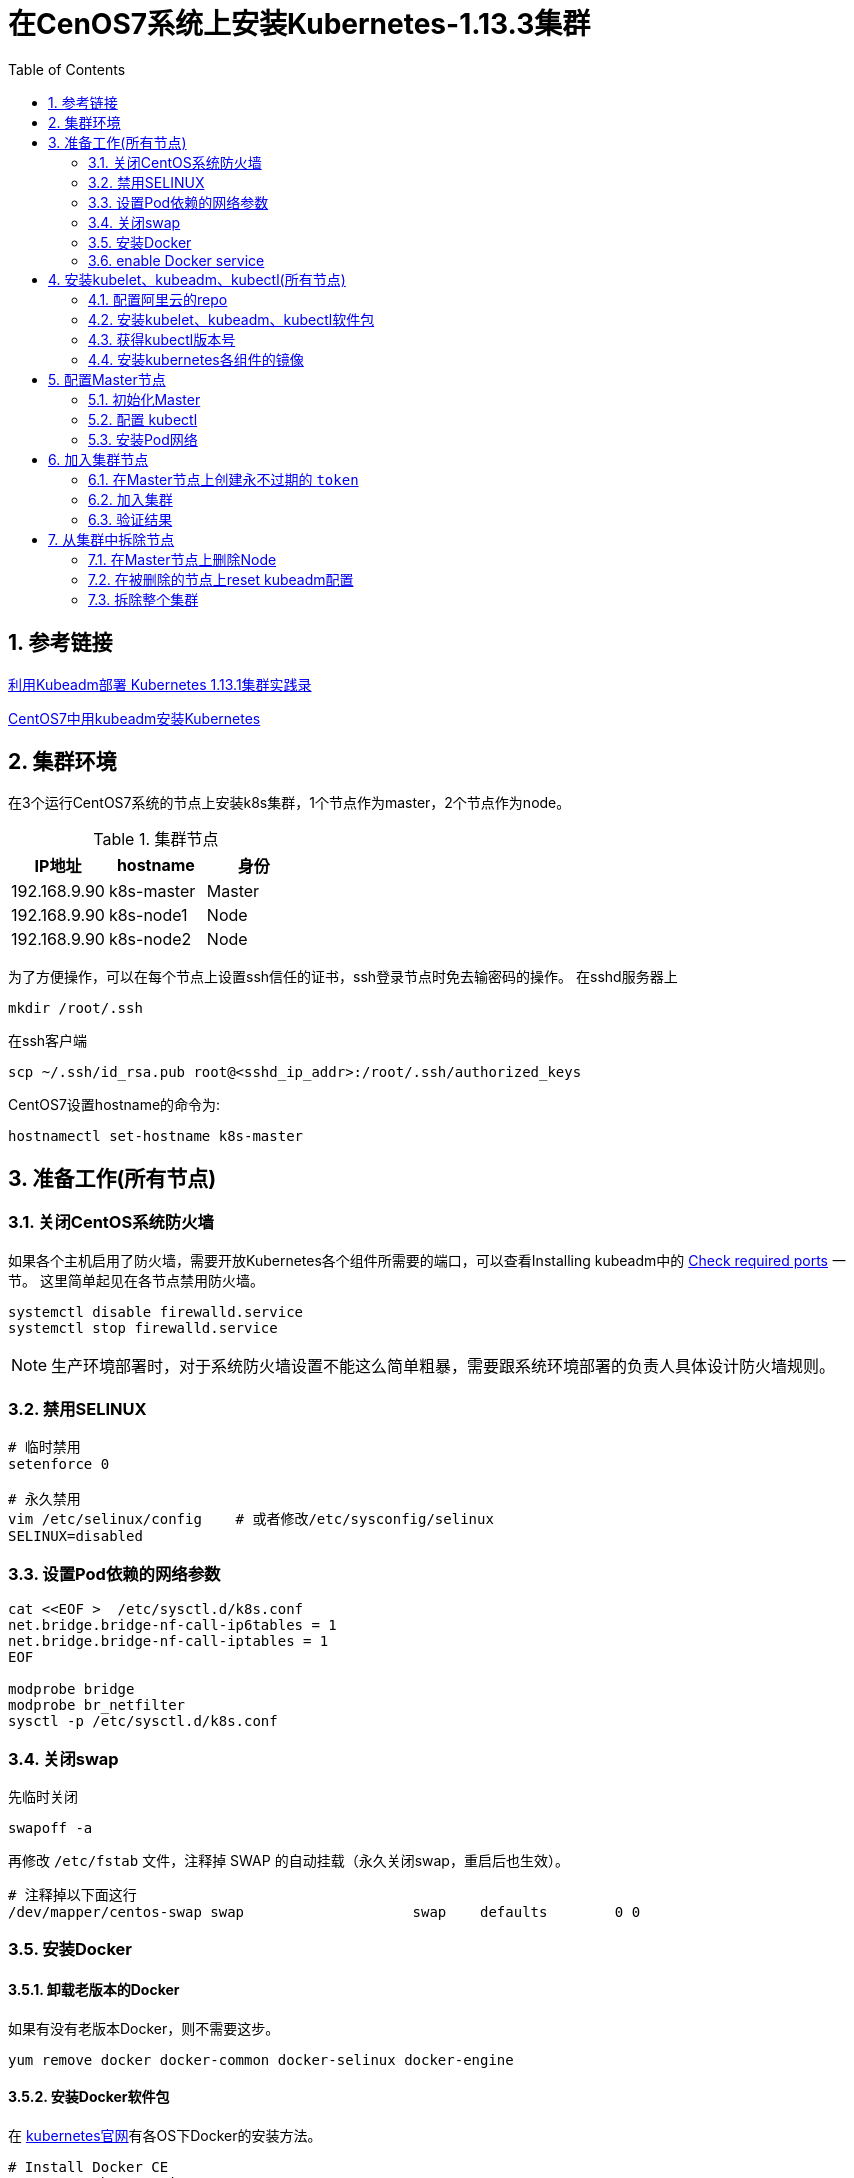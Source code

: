 = 在CenOS7系统上安装Kubernetes-1.13.3集群
:toc:
:numbered:
:source-highlighter: pygments

== 参考链接
https://www.codesheep.cn/2018/12/27/kubeadm-k8s1-13-1/[利用Kubeadm部署 Kubernetes 1.13.1集群实践录]

https://yq.aliyun.com/articles/626118[CentOS7中用kubeadm安装Kubernetes]


== 集群环境
在3个运行CentOS7系统的节点上安装k8s集群，1个节点作为master，2个节点作为node。

.集群节点
|===
|IP地址 |hostname |身份

|192.168.9.90
|k8s-master
|Master

|192.168.9.90
|k8s-node1
|Node

|192.168.9.90
|k8s-node2
|Node
|===

为了方便操作，可以在每个节点上设置ssh信任的证书，ssh登录节点时免去输密码的操作。
在sshd服务器上
[source,shell]
----
mkdir /root/.ssh
----

在ssh客户端
[source,sh]
----
scp ~/.ssh/id_rsa.pub root@<sshd_ip_addr>:/root/.ssh/authorized_keys
----

CentOS7设置hostname的命令为:
[source,sh]
----
hostnamectl set-hostname k8s-master
----

== 准备工作(所有节点)
=== 关闭CentOS系统防火墙
如果各个主机启用了防火墙，需要开放Kubernetes各个组件所需要的端口，可以查看Installing kubeadm中的 https://kubernetes.io/docs/setup/independent/install-kubeadm/#check-required-ports[Check required ports] 一节。 这里简单起见在各节点禁用防火墙。
[source,sh]
----
systemctl disable firewalld.service
systemctl stop firewalld.service
----

[NOTE]
====
生产环境部署时，对于系统防火墙设置不能这么简单粗暴，需要跟系统环境部署的负责人具体设计防火墙规则。
====

=== 禁用SELINUX
[source,sh]
----
# 临时禁用
setenforce 0

# 永久禁用
vim /etc/selinux/config    # 或者修改/etc/sysconfig/selinux
SELINUX=disabled
----

=== 设置Pod依赖的网络参数
[source,sh]
----
cat <<EOF >  /etc/sysctl.d/k8s.conf
net.bridge.bridge-nf-call-ip6tables = 1
net.bridge.bridge-nf-call-iptables = 1
EOF

modprobe bridge
modprobe br_netfilter
sysctl -p /etc/sysctl.d/k8s.conf
----

=== 关闭swap
先临时关闭
[source,sh]
----
swapoff -a
----

再修改 `/etc/fstab` 文件，注释掉 SWAP 的自动挂载（永久关闭swap，重启后也生效）。
[source,sh]
----
# 注释掉以下面这行
/dev/mapper/centos-swap swap                    swap    defaults        0 0
----

=== 安装Docker
==== 卸载老版本的Docker
如果有没有老版本Docker，则不需要这步。
[source,shell]
----
yum remove docker docker-common docker-selinux docker-engine
----

==== 安装Docker软件包
在 https://kubernetes.io/docs/setup/cri/#docker[kubernetes官网]有各OS下Docker的安装方法。
[source,shell]
----
# Install Docker CE
## Set up the repository
### Install required packages.
yum install yum-utils device-mapper-persistent-data lvm2

### Add docker repository.
yum-config-manager \
    --add-repo \
    https://download.docker.com/linux/centos/docker-ce.repo

## Install docker ce.
yum update && yum install docker-ce-18.06.2.ce

## Create /etc/docker directory.
mkdir /etc/docker

# Setup daemon.
cat > /etc/docker/daemon.json <<EOF
{
  "exec-opts": ["native.cgroupdriver=systemd"],
  "log-driver": "json-file",
  "log-opts": {
    "max-size": "100m"
  },
  "storage-driver": "overlay2",
  "storage-opts": [
    "overlay2.override_kernel_check=true"
  ]
}
EOF

mkdir -p /etc/systemd/system/docker.service.d

# Restart docker.
systemctl daemon-reload
systemctl restart docker
----

=== enable Docker service
[source,shell]
----
systemctl enable docker.service
----

==== 安装校验
[source,text]
----
[root@k8s-master ~]# docker version
Client:
 Version:           18.06.2-ce
 API version:       1.38
 Go version:        go1.10.3
 Git commit:        6d37f41
 Built:             Sun Feb 10 03:46:03 2019
 OS/Arch:           linux/amd64
 Experimental:      false

Server:
 Engine:
  Version:          18.06.2-ce
  API version:      1.38 (minimum version 1.12)
  Go version:       go1.10.3
  Git commit:       6d37f41
  Built:            Sun Feb 10 03:48:29 2019
  OS/Arch:          linux/amd64
  Experimental:     false
----

== 安装kubelet、kubeadm、kubectl(所有节点)
=== 配置阿里云的repo
google的repo被墙了，配置成阿里云的镜像。
[source,sh]
----
cat>>/etc/yum.repos.d/kubrenetes.repo<<EOF
[kubernetes]
name=Kubernetes Repo
baseurl=https://mirrors.aliyun.com/kubernetes/yum/repos/kubernetes-el7-x86_64/
gpgcheck=0
gpgkey=https://mirrors.aliyun.com/kubernetes/yum/doc/yum-key.gpg
EOF
----

=== 安装kubelet、kubeadm、kubectl软件包
[source,sh]
----
yum install -y kubelet kubeadm kubectl
systemctl enable kubelet && systemctl start kubelet
----

=== 获得kubectl版本号
[source,text]
----
[root@k8s-master ~]# kubectl version
Client Version: version.Info{Major:"1", Minor:"13", GitVersion:"v1.13.3", GitCommit:"721bfa751924da8d1680787490c54b9179b1fed0", GitTreeState:"clean", BuildDate:"2019-02-01T20:08:12Z", GoVersion:"go1.11.5", Compiler:"gc", Platform:"linux/amd64"}
The connection to the server localhost:8080 was refused - did you specify the right host or port?
----
可以看到安装的kubectl版本号为 `v1.13.3`。

=== 安装kubernetes各组件的镜像
为了应对网络不畅通的问题，我们国内网络环境只能提前手动下载相关镜像并重新打 `tag`。
[source,sh]
----
docker pull mirrorgooglecontainers/kube-apiserver:v1.13.3
docker pull mirrorgooglecontainers/kube-controller-manager:v1.13.3
docker pull mirrorgooglecontainers/kube-scheduler:v1.13.3
docker pull mirrorgooglecontainers/kube-proxy:v1.13.3
docker pull mirrorgooglecontainers/pause:3.1
docker pull mirrorgooglecontainers/etcd:3.2.24
docker pull coredns/coredns:1.2.6
docker pull registry.cn-shenzhen.aliyuncs.com/cp_m/flannel:v0.10.0-amd64

docker tag mirrorgooglecontainers/kube-apiserver:v1.13.3 k8s.gcr.io/kube-apiserver:v1.13.3
docker tag mirrorgooglecontainers/kube-controller-manager:v1.13.3 k8s.gcr.io/kube-controller-manager:v1.13.3
docker tag mirrorgooglecontainers/kube-scheduler:v1.13.3 k8s.gcr.io/kube-scheduler:v1.13.3
docker tag mirrorgooglecontainers/kube-proxy:v1.13.3 k8s.gcr.io/kube-proxy:v1.13.3
docker tag mirrorgooglecontainers/pause:3.1 k8s.gcr.io/pause:3.1
docker tag mirrorgooglecontainers/etcd:3.2.24 k8s.gcr.io/etcd:3.2.24
docker tag coredns/coredns:1.2.6 k8s.gcr.io/coredns:1.2.6
docker tag registry.cn-shenzhen.aliyuncs.com/cp_m/flannel:v0.10.0-amd64 quay.io/coreos/flannel:v0.10.0-amd64

docker rmi mirrorgooglecontainers/kube-apiserver:v1.13.3
docker rmi mirrorgooglecontainers/kube-controller-manager:v1.13.3
docker rmi mirrorgooglecontainers/kube-scheduler:v1.13.3
docker rmi mirrorgooglecontainers/kube-proxy:v1.13.3
docker rmi mirrorgooglecontainers/pause:3.1
docker rmi mirrorgooglecontainers/etcd:3.2.24
docker rmi coredns/coredns:1.2.6
docker rmi registry.cn-shenzhen.aliyuncs.com/cp_m/flannel:v0.10.0-amd64
----
[NOTE]
====
上面命令中的版本号 `v1.13.3` 都要用第一步中查出的kubectl版本号替换。
====

查看拉取到的images。
[source,text]
----
[root@k8s-master ~]# docker images
REPOSITORY                           TAG                 IMAGE ID            CREATED             SIZE
k8s.gcr.io/kube-proxy                v1.13.3             98db19758ad4        3 weeks ago         80.3MB
k8s.gcr.io/kube-apiserver            v1.13.3             fe242e556a99        3 weeks ago         181MB
k8s.gcr.io/kube-controller-manager   v1.13.3             0482f6400933        3 weeks ago         146MB
k8s.gcr.io/kube-scheduler            v1.13.3             3a6f709e97a0        3 weeks ago         79.6MB
k8s.gcr.io/coredns                   1.2.6               f59dcacceff4        3 months ago        40MB
k8s.gcr.io/etcd                      3.2.24              3cab8e1b9802        5 months ago        220MB
quay.io/coreos/flannel               v0.10.0-amd64       f0fad859c909        13 months ago       44.6MB
k8s.gcr.io/pause                     3.1                 da86e6ba6ca1        14 months ago       742kB
----

== 配置Master节点


=== 初始化Master
[source,text]
----
[root@k8s-master ~]# kubeadm init --kubernetes-version=v1.13.3 --apiserver-advertise-address 192.168.9.91 --pod-network-cidr=10.244.0.0/16
[init] Using Kubernetes version: v1.13.3
[preflight] Running pre-flight checks
	[WARNING Hostname]: hostname "k8s-master" could not be reached
	[WARNING Hostname]: hostname "k8s-master": lookup k8s-master on 192.168.8.8:53: server misbehaving
[preflight] Pulling images required for setting up a Kubernetes cluster
[preflight] This might take a minute or two, depending on the speed of your internet connection
[preflight] You can also perform this action in beforehand using 'kubeadm config images pull'
[kubelet-start] Writing kubelet environment file with flags to file "/var/lib/kubelet/kubeadm-flags.env"
[kubelet-start] Writing kubelet configuration to file "/var/lib/kubelet/config.yaml"
[kubelet-start] Activating the kubelet service
[certs] Using certificateDir folder "/etc/kubernetes/pki"
[certs] Generating "etcd/ca" certificate and key
[certs] Generating "apiserver-etcd-client" certificate and key
[certs] Generating "etcd/server" certificate and key
[certs] etcd/server serving cert is signed for DNS names [k8s-master localhost] and IPs [192.168.9.91 127.0.0.1 ::1]
[certs] Generating "etcd/peer" certificate and key
[certs] etcd/peer serving cert is signed for DNS names [k8s-master localhost] and IPs [192.168.9.91 127.0.0.1 ::1]
[certs] Generating "etcd/healthcheck-client" certificate and key
[certs] Generating "ca" certificate and key
[certs] Generating "apiserver" certificate and key
[certs] apiserver serving cert is signed for DNS names [k8s-master kubernetes kubernetes.default kubernetes.default.svc kubernetes.default.svc.cluster.local] and IPs [10.96.0.1 192.168.9.91]
[certs] Generating "apiserver-kubelet-client" certificate and key
[certs] Generating "front-proxy-ca" certificate and key
[certs] Generating "front-proxy-client" certificate and key
[certs] Generating "sa" key and public key
[kubeconfig] Using kubeconfig folder "/etc/kubernetes"
[kubeconfig] Writing "admin.conf" kubeconfig file
[kubeconfig] Writing "kubelet.conf" kubeconfig file
[kubeconfig] Writing "controller-manager.conf" kubeconfig file
[kubeconfig] Writing "scheduler.conf" kubeconfig file
[control-plane] Using manifest folder "/etc/kubernetes/manifests"
[control-plane] Creating static Pod manifest for "kube-apiserver"
[control-plane] Creating static Pod manifest for "kube-controller-manager"
[control-plane] Creating static Pod manifest for "kube-scheduler"
[etcd] Creating static Pod manifest for local etcd in "/etc/kubernetes/manifests"
[wait-control-plane] Waiting for the kubelet to boot up the control plane as static Pods from directory "/etc/kubernetes/manifests". This can take up to 4m0s
[apiclient] All control plane components are healthy after 20.005773 seconds
[uploadconfig] storing the configuration used in ConfigMap "kubeadm-config" in the "kube-system" Namespace
[kubelet] Creating a ConfigMap "kubelet-config-1.13" in namespace kube-system with the configuration for the kubelets in the cluster
[patchnode] Uploading the CRI Socket information "/var/run/dockershim.sock" to the Node API object "k8s-master" as an annotation
[mark-control-plane] Marking the node k8s-master as control-plane by adding the label "node-role.kubernetes.io/master=''"
[mark-control-plane] Marking the node k8s-master as control-plane by adding the taints [node-role.kubernetes.io/master:NoSchedule]
[bootstrap-token] Using token: m4tzmd.tt8e9z1yepx1kdzw
[bootstrap-token] Configuring bootstrap tokens, cluster-info ConfigMap, RBAC Roles
[bootstraptoken] configured RBAC rules to allow Node Bootstrap tokens to post CSRs in order for nodes to get long term certificate credentials
[bootstraptoken] configured RBAC rules to allow the csrapprover controller automatically approve CSRs from a Node Bootstrap Token
[bootstraptoken] configured RBAC rules to allow certificate rotation for all node client certificates in the cluster
[bootstraptoken] creating the "cluster-info" ConfigMap in the "kube-public" namespace
[addons] Applied essential addon: CoreDNS
[addons] Applied essential addon: kube-proxy

Your Kubernetes master has initialized successfully!

To start using your cluster, you need to run the following as a regular user:

  mkdir -p $HOME/.kube
  sudo cp -i /etc/kubernetes/admin.conf $HOME/.kube/config
  sudo chown $(id -u):$(id -g) $HOME/.kube/config

You should now deploy a pod network to the cluster.
Run "kubectl apply -f [podnetwork].yaml" with one of the options listed at:
  https://kubernetes.io/docs/concepts/cluster-administration/addons/

You can now join any number of machines by running the following on each node
as root:

  kubeadm join 192.168.9.91:6443 --token m4tzmd.tt8e9z1yepx1kdzw --discovery-token-ca-cert-hash sha256:0cf60cab0d24a0c39a5fedac0b87357f423054010a36dfa0e666c63dab7ae2f7
----
* `kubernetes-version`: 用于指定 k8s版本
* `apiserver-advertise-address`：用于指定使用 Master的哪个network interface进行通信，若不指定，则 kubeadm会自动选择具有默认网关的 interface
* `pod-network-cidr`：用于指定Pod的网络范围。该参数使用依赖于使用的网络方案，本文将使用经典的flannel网络方案。

=== 配置 kubectl
[source,sh]
----
echo "export KUBECONFIG=/etc/kubernetes/admin.conf" >> /etc/profile
source /etc/profile
echo $KUBECONFIG
----

=== 安装Pod网络
安装 Pod网络是 Pod之间进行通信的必要条件，k8s支持众多网络方案，这里我们依然选用经典的 `flannel` 方案。

创建 `kube-flannel.yaml` 文件，内容如下：
[source,text]
----
---
kind: ClusterRole
apiVersion: rbac.authorization.k8s.io/v1beta1
metadata:
  name: flannel
rules:
  - apiGroups:
      - ""
    resources:
      - pods
    verbs:
      - get
  - apiGroups:
      - ""
    resources:
      - nodes
    verbs:
      - list
      - watch
  - apiGroups:
      - ""
    resources:
      - nodes/status
    verbs:
      - patch
---
kind: ClusterRoleBinding
apiVersion: rbac.authorization.k8s.io/v1beta1
metadata:
  name: flannel
roleRef:
  apiGroup: rbac.authorization.k8s.io
  kind: ClusterRole
  name: flannel
subjects:
- kind: ServiceAccount
  name: flannel
  namespace: kube-system
---
apiVersion: v1
kind: ServiceAccount
metadata:
  name: flannel
  namespace: kube-system
---
kind: ConfigMap
apiVersion: v1
metadata:
  name: kube-flannel-cfg
  namespace: kube-system
  labels:
    tier: node
    app: flannel
data:
  cni-conf.json: |
    {
      "name": "cbr0",
      "plugins": [
        {
          "type": "flannel",
          "delegate": {
            "hairpinMode": true,
            "isDefaultGateway": true
          }
        },
        {
          "type": "portmap",
          "capabilities": {
            "portMappings": true
          }
        }
      ]
    }
  net-conf.json: |
    {
      "Network": "10.244.0.0/16",
      "Backend": {
        "Type": "vxlan"
      }
    }
---
apiVersion: extensions/v1beta1
kind: DaemonSet
metadata:
  name: kube-flannel-ds-amd64
  namespace: kube-system
  labels:
    tier: node
    app: flannel
spec:
  template:
    metadata:
      labels:
        tier: node
        app: flannel
    spec:
      hostNetwork: true
      nodeSelector:
        beta.kubernetes.io/arch: amd64
      tolerations:
      - operator: Exists
        effect: NoSchedule
      serviceAccountName: flannel
      initContainers:
      - name: install-cni
        image: quay.io/coreos/flannel:v0.10.0-amd64
        command:
        - cp
        args:
        - -f
        - /etc/kube-flannel/cni-conf.json
        - /etc/cni/net.d/10-flannel.conflist
        volumeMounts:
        - name: cni
          mountPath: /etc/cni/net.d
        - name: flannel-cfg
          mountPath: /etc/kube-flannel/
      containers:
      - name: kube-flannel
        image: quay.io/coreos/flannel:v0.10.0-amd64
        command:
        - /opt/bin/flanneld
        args:
        - --ip-masq
        - --kube-subnet-mgr
        resources:
          requests:
            cpu: "100m"
            memory: "50Mi"
          limits:
            cpu: "100m"
            memory: "50Mi"
        securityContext:
          privileged: true
        env:
        - name: POD_NAME
          valueFrom:
            fieldRef:
              fieldPath: metadata.name
        - name: POD_NAMESPACE
          valueFrom:
            fieldRef:
              fieldPath: metadata.namespace
        volumeMounts:
        - name: run
          mountPath: /run
        - name: flannel-cfg
          mountPath: /etc/kube-flannel/
      volumes:
        - name: run
          hostPath:
            path: /run
        - name: cni
          hostPath:
            path: /etc/cni/net.d
        - name: flannel-cfg
          configMap:
            name: kube-flannel-cfg
---
apiVersion: extensions/v1beta1
kind: DaemonSet
metadata:
  name: kube-flannel-ds-arm64
  namespace: kube-system
  labels:
    tier: node
    app: flannel
spec:
  template:
    metadata:
      labels:
        tier: node
        app: flannel
    spec:
      hostNetwork: true
      nodeSelector:
        beta.kubernetes.io/arch: arm64
      tolerations:
      - operator: Exists
        effect: NoSchedule
      serviceAccountName: flannel
      initContainers:
      - name: install-cni
        image: quay.io/coreos/flannel:v0.10.0-arm64
        command:
        - cp
        args:
        - -f
        - /etc/kube-flannel/cni-conf.json
        - /etc/cni/net.d/10-flannel.conflist
        volumeMounts:
        - name: cni
          mountPath: /etc/cni/net.d
        - name: flannel-cfg
          mountPath: /etc/kube-flannel/
      containers:
      - name: kube-flannel
        image: quay.io/coreos/flannel:v0.10.0-arm64
        command:
        - /opt/bin/flanneld
        args:
        - --ip-masq
        - --kube-subnet-mgr
        resources:
          requests:
            cpu: "100m"
            memory: "50Mi"
          limits:
            cpu: "100m"
            memory: "50Mi"
        securityContext:
          privileged: true
        env:
        - name: POD_NAME
          valueFrom:
            fieldRef:
              fieldPath: metadata.name
        - name: POD_NAMESPACE
          valueFrom:
            fieldRef:
              fieldPath: metadata.namespace
        volumeMounts:
        - name: run
          mountPath: /run
        - name: flannel-cfg
          mountPath: /etc/kube-flannel/
      volumes:
        - name: run
          hostPath:
            path: /run
        - name: cni
          hostPath:
            path: /etc/cni/net.d
        - name: flannel-cfg
          configMap:
            name: kube-flannel-cfg
---
apiVersion: extensions/v1beta1
kind: DaemonSet
metadata:
  name: kube-flannel-ds-arm
  namespace: kube-system
  labels:
    tier: node
    app: flannel
spec:
  template:
    metadata:
      labels:
        tier: node
        app: flannel
    spec:
      hostNetwork: true
      nodeSelector:
        beta.kubernetes.io/arch: arm
      tolerations:
      - operator: Exists
        effect: NoSchedule
      serviceAccountName: flannel
      initContainers:
      - name: install-cni
        image: quay.io/coreos/flannel:v0.10.0-arm
        command:
        - cp
        args:
        - -f
        - /etc/kube-flannel/cni-conf.json
        - /etc/cni/net.d/10-flannel.conflist
        volumeMounts:
        - name: cni
          mountPath: /etc/cni/net.d
        - name: flannel-cfg
          mountPath: /etc/kube-flannel/
      containers:
      - name: kube-flannel
        image: quay.io/coreos/flannel:v0.10.0-arm
        command:
        - /opt/bin/flanneld
        args:
        - --ip-masq
        - --kube-subnet-mgr
        resources:
          requests:
            cpu: "100m"
            memory: "50Mi"
          limits:
            cpu: "100m"
            memory: "50Mi"
        securityContext:
          privileged: true
        env:
        - name: POD_NAME
          valueFrom:
            fieldRef:
              fieldPath: metadata.name
        - name: POD_NAMESPACE
          valueFrom:
            fieldRef:
              fieldPath: metadata.namespace
        volumeMounts:
        - name: run
          mountPath: /run
        - name: flannel-cfg
          mountPath: /etc/kube-flannel/
      volumes:
        - name: run
          hostPath:
            path: /run
        - name: cni
          hostPath:
            path: /etc/cni/net.d
        - name: flannel-cfg
          configMap:
            name: kube-flannel-cfg
---
apiVersion: extensions/v1beta1
kind: DaemonSet
metadata:
  name: kube-flannel-ds-ppc64le
  namespace: kube-system
  labels:
    tier: node
    app: flannel
spec:
  template:
    metadata:
      labels:
        tier: node
        app: flannel
    spec:
      hostNetwork: true
      nodeSelector:
        beta.kubernetes.io/arch: ppc64le
      tolerations:
      - operator: Exists
        effect: NoSchedule
      serviceAccountName: flannel
      initContainers:
      - name: install-cni
        image: quay.io/coreos/flannel:v0.10.0-ppc64le
        command:
        - cp
        args:
        - -f
        - /etc/kube-flannel/cni-conf.json
        - /etc/cni/net.d/10-flannel.conflist
        volumeMounts:
        - name: cni
          mountPath: /etc/cni/net.d
        - name: flannel-cfg
          mountPath: /etc/kube-flannel/
      containers:
      - name: kube-flannel
        image: quay.io/coreos/flannel:v0.10.0-ppc64le
        command:
        - /opt/bin/flanneld
        args:
        - --ip-masq
        - --kube-subnet-mgr
        resources:
          requests:
            cpu: "100m"
            memory: "50Mi"
          limits:
            cpu: "100m"
            memory: "50Mi"
        securityContext:
          privileged: true
        env:
        - name: POD_NAME
          valueFrom:
            fieldRef:
              fieldPath: metadata.name
        - name: POD_NAMESPACE
          valueFrom:
            fieldRef:
              fieldPath: metadata.namespace
        volumeMounts:
        - name: run
          mountPath: /run
        - name: flannel-cfg
          mountPath: /etc/kube-flannel/
      volumes:
        - name: run
          hostPath:
            path: /run
        - name: cni
          hostPath:
            path: /etc/cni/net.d
        - name: flannel-cfg
          configMap:
            name: kube-flannel-cfg
---
apiVersion: extensions/v1beta1
kind: DaemonSet
metadata:
  name: kube-flannel-ds-s390x
  namespace: kube-system
  labels:
    tier: node
    app: flannel
spec:
  template:
    metadata:
      labels:
        tier: node
        app: flannel
    spec:
      hostNetwork: true
      nodeSelector:
        beta.kubernetes.io/arch: s390x
      tolerations:
      - operator: Exists
        effect: NoSchedule
      serviceAccountName: flannel
      initContainers:
      - name: install-cni
        image: quay.io/coreos/flannel:v0.10.0-s390x
        command:
        - cp
        args:
        - -f
        - /etc/kube-flannel/cni-conf.json
        - /etc/cni/net.d/10-flannel.conflist
        volumeMounts:
        - name: cni
          mountPath: /etc/cni/net.d
        - name: flannel-cfg
          mountPath: /etc/kube-flannel/
      containers:
      - name: kube-flannel
        image: quay.io/coreos/flannel:v0.10.0-s390x
        command:
        - /opt/bin/flanneld
        args:
        - --ip-masq
        - --kube-subnet-mgr
        resources:
          requests:
            cpu: "100m"
            memory: "50Mi"
          limits:
            cpu: "100m"
            memory: "50Mi"
        securityContext:
          privileged: true
        env:
        - name: POD_NAME
          valueFrom:
            fieldRef:
              fieldPath: metadata.name
        - name: POD_NAMESPACE
          valueFrom:
            fieldRef:
              fieldPath: metadata.namespace
        volumeMounts:
        - name: run
          mountPath: /run
        - name: flannel-cfg
          mountPath: /etc/kube-flannel/
      volumes:
        - name: run
          hostPath:
            path: /run
        - name: cni
          hostPath:
            path: /etc/cni/net.d
        - name: flannel-cfg
          configMap:
            name: kube-flannel-cfg
----

执行以下命令进行Pod网络初始化。
[source,sh]
----
kubectl apply -f kube-flannel.yaml
----

一旦 Pod网络安装完成，可以执行如下命令检查一下 CoreDNS Pod此刻是否正常运行起来了，一旦其正常运行起来，则可以继续后续步骤。
[source,text]
----
[root@k8s-master ~]# kubectl get pods --all-namespaces -o wide
NAMESPACE     NAME                                 READY   STATUS    RESTARTS   AGE   IP             NODE         NOMINATED NODE   READINESS GATES
kube-system   coredns-86c58d9df4-lhpnx             1/1     Running   0          11m   10.244.0.3     k8s-master   <none>           <none>
kube-system   coredns-86c58d9df4-nldjp             1/1     Running   0          11m   10.244.0.2     k8s-master   <none>           <none>
kube-system   etcd-k8s-master                      1/1     Running   0          10m   192.168.9.91   k8s-master   <none>           <none>
kube-system   kube-apiserver-k8s-master            1/1     Running   0          10m   192.168.9.91   k8s-master   <none>           <none>
kube-system   kube-controller-manager-k8s-master   1/1     Running   0          10m   192.168.9.91   k8s-master   <none>           <none>
kube-system   kube-flannel-ds-amd64-wq7d4          1/1     Running   0          55s   192.168.9.91   k8s-master   <none>           <none>
kube-system   kube-proxy-vlnpx                     1/1     Running   0          11m   192.168.9.91   k8s-master   <none>           <none>
kube-system   kube-scheduler-k8s-master            1/1     Running   0          10m   192.168.9.91   k8s-master   <none>           <none>
----

同时我们可以看到主节点已经就绪 `kubectl get nodes`
[source,text]
----
[root@k8s-master ~]# kubectl get nodes
NAME         STATUS   ROLES    AGE   VERSION
k8s-master   Ready    master   13m   v1.13.3
----

使用 `kubectl get pod --all-namespaces -o wide` 确保所有的Pod都处于Running状态。
[source,text]
----
[root@k8s-master ~]# kubectl get pod --all-namespaces -o wide
NAMESPACE     NAME                                 READY   STATUS    RESTARTS   AGE    IP             NODE         NOMINATED NODE   READINESS GATES
kube-system   coredns-86c58d9df4-lhpnx             1/1     Running   0          14m    10.244.0.3     k8s-master   <none>           <none>
kube-system   coredns-86c58d9df4-nldjp             1/1     Running   0          14m    10.244.0.2     k8s-master   <none>           <none>
kube-system   etcd-k8s-master                      1/1     Running   0          13m    192.168.9.91   k8s-master   <none>           <none>
kube-system   kube-apiserver-k8s-master            1/1     Running   0          14m    192.168.9.91   k8s-master   <none>           <none>
kube-system   kube-controller-manager-k8s-master   1/1     Running   0          14m    192.168.9.91   k8s-master   <none>           <none>
kube-system   kube-flannel-ds-amd64-wq7d4          1/1     Running   0          4m5s   192.168.9.91   k8s-master   <none>           <none>
kube-system   kube-proxy-vlnpx                     1/1     Running   0          14m    192.168.9.91   k8s-master   <none>           <none>
kube-system   kube-scheduler-k8s-master            1/1     Running   0          13m    192.168.9.91   k8s-master   <none>           <none>
----

== 加入集群节点
=== 在Master节点上创建永不过期的 `token`
参考 http://www.cnblogs.com/justmine/p/8886675.html[k8s踩坑记 - kubeadm join 之 token 失效]，以及 https://kubernetes.io/docs/reference/setup-tools/kubeadm/kubeadm-token/[kubeadm token]。

默认情况下，通过 `kubeadm create token` 创建的token，过期时间是 `24小时`，这就是为什么过了一天无法再次使用之前记录的 `kube join` 原生脚本的原因，可以运行 `kubeadm token create --ttl 0` 生成一个永不过期的token。

在Master节点上执行:
[source,text]
----
root@k8s-master ~]# kubeadm token create --ttl 0
go4637.x28gkcn67o74bbni

[root@k8s-master ~]# kubeadm token list
TOKEN                     TTL         EXPIRES   USAGES                   DESCRIPTION   EXTRA GROUPS
go4637.x28gkcn67o74bbni   <forever>   <never>   authentication,signing   <none>        system:bootstrappers:kubeadm:default-node-token
----

获取ca证书sha256编码hash值
[source,text]
----
[root@k8s-master ~]# openssl x509 -pubkey -in /etc/kubernetes/pki/ca.crt | openssl rsa -pubin -outform der 2>/dev/null | openssl dgst -sha256 -hex | sed 's/^.* //'
d208bd3914178197deff369105670f5f0c211a556682201adf22700eeccc8966
----

=== 加入集群
在Node节点上运行 `kubeadm join --token <token> <master-ip>:<master-port> --discovery-token-ca-cert-hash sha256:<hash>` 加入集群。
[source,text]
----
[root@k8s-node-template ~]# kubeadm join --token go4637.x28gkcn67o74bbni k8s-master:6443 --discovery-token-ca-cert-hash sha256:d208bd3914178197deff369105670f5f0c211a556682201adf22700eeccc8966
[preflight] Running pre-flight checks
[discovery] Trying to connect to API Server "k8s-master:6443"
[discovery] Created cluster-info discovery client, requesting info from "https://k8s-master:6443"
[discovery] Requesting info from "https://k8s-master:6443" again to validate TLS against the pinned public key
[discovery] Cluster info signature and contents are valid and TLS certificate validates against pinned roots, will use API Server "k8s-master:6443"
[discovery] Successfully established connection with API Server "k8s-master:6443"
[join] Reading configuration from the cluster...
[join] FYI: You can look at this config file with 'kubectl -n kube-system get cm kubeadm-config -oyaml'
[kubelet] Downloading configuration for the kubelet from the "kubelet-config-1.13" ConfigMap in the kube-system namespace
[kubelet-start] Writing kubelet configuration to file "/var/lib/kubelet/config.yaml"
[kubelet-start] Writing kubelet environment file with flags to file "/var/lib/kubelet/kubeadm-flags.env"
[kubelet-start] Activating the kubelet service
[tlsbootstrap] Waiting for the kubelet to perform the TLS Bootstrap...
[patchnode] Uploading the CRI Socket information "/var/run/dockershim.sock" to the Node API object "k8s-node-1" as an annotation

This node has joined the cluster:
* Certificate signing request was sent to apiserver and a response was received.
* The Kubelet was informed of the new secure connection details.

Run 'kubectl get nodes' on the master to see this node join the cluster.
----

=== 验证结果
==== 查看节点状态
[source,text]
----
[root@k8s-master ~]# kubectl get nodes
NAME         STATUS   ROLES    AGE     VERSION
k8s-master   Ready    master   10m     v1.13.3
k8s-node-1   Ready    <none>   5m46s   v1.13.3
----
可以看到master和新加入的node节点都处于 `Ready` 状态了。

==== 查看所有 Pod状态
[source,text]
----
[root@k8s-master ~]# kubectl get pods --all-namespaces -o wide
NAMESPACE     NAME                                 READY   STATUS    RESTARTS   AGE     IP             NODE         NOMINATED NODE   READINESS GATES
kube-system   coredns-86c58d9df4-qjspk             1/1     Running   0          11m     10.244.1.2     k8s-node-1   <none>           <none>
kube-system   coredns-86c58d9df4-zbj2g             1/1     Running   0          11m     10.244.1.3     k8s-node-1   <none>           <none>
kube-system   etcd-k8s-master                      1/1     Running   0          10m     192.168.9.91   k8s-master   <none>           <none>
kube-system   kube-apiserver-k8s-master            1/1     Running   0          10m     192.168.9.91   k8s-master   <none>           <none>
kube-system   kube-controller-manager-k8s-master   1/1     Running   0          10m     192.168.9.91   k8s-master   <none>           <none>
kube-system   kube-flannel-ds-amd64-blwh8          1/1     Running   0          6m6s    192.168.9.91   k8s-master   <none>           <none>
kube-system   kube-flannel-ds-amd64-db4qk          1/1     Running   0          6m6s    192.168.9.95   k8s-node-1   <none>           <none>
kube-system   kube-proxy-f52ks                     1/1     Running   0          11m     192.168.9.91   k8s-master   <none>           <none>
kube-system   kube-proxy-zxk4g                     1/1     Running   0          7m26s   192.168.9.95   k8s-node-1   <none>           <none>
kube-system   kube-scheduler-k8s-master            1/1     Running   0          11m     192.168.9.91   k8s-master   <none>           <none>
----

== 从集群中拆除节点
=== 在Master节点上删除Node
[source,sh]
----
kubectl drain <node name> --delete-local-data --force --ignore-daemonsets
kubectl delete node <node name>
----

[source,text]
----
[root@k8s-master ~]# kubectl drain k8s-node-1 --delete-local-data --force --ignore-daemonsets
node/k8s-node-1 cordoned
WARNING: Ignoring DaemonSet-managed pods: kube-flannel-ds-amd64-db4qk, kube-proxy-zxk4g
pod/coredns-86c58d9df4-qjspk evicted
pod/coredns-86c58d9df4-zbj2g evicted
node/k8s-node-1 evicted

[root@k8s-master ~]# kubectl get nodes
NAME         STATUS                     ROLES    AGE   VERSION
k8s-master   Ready                      master   15m   v1.13.3
k8s-node-1   Ready,SchedulingDisabled   <none>   10m   v1.13.3

[root@k8s-master ~]# kubectl delete node k8s-node-1
node "k8s-node-1" deleted

[root@k8s-master ~]# kubectl get nodes
NAME         STATUS   ROLES    AGE   VERSION
k8s-master   Ready    master   15m   v1.13.3
----

=== 在被删除的节点上reset kubeadm配置
在被删除的Node节点上执行 `kubeadm reset` 重置配置。
[source,text]
----
[root@k8s-node-template ~]# kubeadm reset
[reset] WARNING: changes made to this host by 'kubeadm init' or 'kubeadm join' will be reverted.
[reset] are you sure you want to proceed? [y/N]: y
[preflight] running pre-flight checks
[reset] no etcd config found. Assuming external etcd
[reset] please manually reset etcd to prevent further issues
[reset] stopping the kubelet service
[reset] unmounting mounted directories in "/var/lib/kubelet"
[reset] deleting contents of stateful directories: [/var/lib/kubelet /etc/cni/net.d /var/lib/dockershim /var/run/kubernetes]
[reset] deleting contents of config directories: [/etc/kubernetes/manifests /etc/kubernetes/pki]
[reset] deleting files: [/etc/kubernetes/admin.conf /etc/kubernetes/kubelet.conf /etc/kubernetes/bootstrap-kubelet.conf /etc/kubernetes/controller-manager.conf /etc/kubernetes/scheduler.conf]

The reset process does not reset or clean up iptables rules or IPVS tables.
If you wish to reset iptables, you must do so manually.
For example:
iptables -F && iptables -t nat -F && iptables -t mangle -F && iptables -X

If your cluster was setup to utilize IPVS, run ipvsadm --clear (or similar)
to reset your system's IPVS tables.
----

=== 拆除整个集群
在Master节点上运行 `kubeadm reset` 可以拆除整个集群，并重置所有集群配置。集群拆除后，需要从 `kubeadm init` 命令开始重新初始化集群Master，并逐一加入各个Node。
